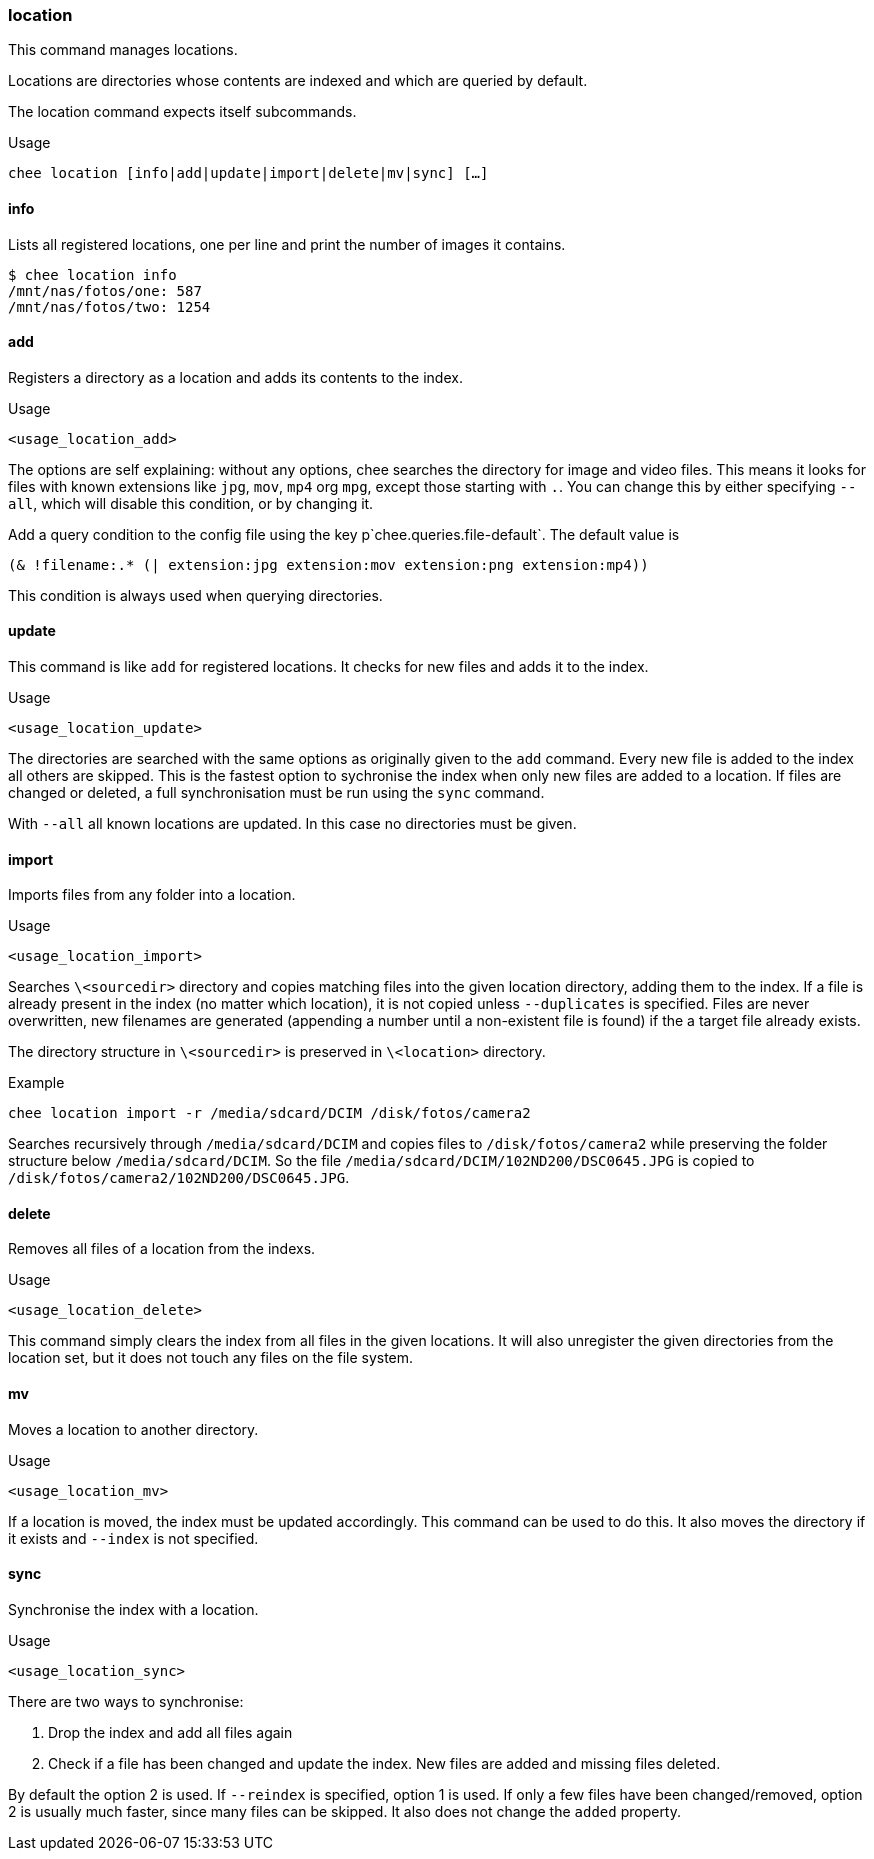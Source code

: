 === location

This command manages locations.

Locations are directories whose contents are indexed and which are
queried by default.

The location command expects itself subcommands.


.Usage
----------------------------------------------------------------------
chee location [info|add|update|import|delete|mv|sync] […]
----------------------------------------------------------------------


==== info

Lists all registered locations, one per line and print the number of
images it contains.

----------------------------------------------------------------------
$ chee location info
/mnt/nas/fotos/one: 587
/mnt/nas/fotos/two: 1254
----------------------------------------------------------------------


==== add

Registers a directory as a location and adds its contents to the
index.

.Usage
----------------------------------------------------------------------
<usage_location_add>
----------------------------------------------------------------------

The options are self explaining: without any options, chee searches
the directory for image and video files. This means it looks for files
with known extensions like `jpg`, `mov`, `mp4` org `mpg`, except those
starting with `.`. You can change this by either specifying `--all`,
which will disable this condition, or by changing it.

Add a query condition to the config file using the key
p`chee.queries.file-default`. The default value is

----------------------------------------------------------------------
(& !filename:.* (| extension:jpg extension:mov extension:png extension:mp4))
----------------------------------------------------------------------

This condition is always used when querying directories.


==== update

This command is like `add` for registered locations. It checks for new
files and adds it to the index.

.Usage
----------------------------------------------------------------------
<usage_location_update>
----------------------------------------------------------------------

The directories are searched with the same options as originally given
to the `add` command. Every new file is added to the index all others
are skipped. This is the fastest option to sychronise the index when
only new files are added to a location. If files are changed or
deleted, a full synchronisation must be run using the `sync` command.

With `--all` all known locations are updated. In this case no
directories must be given.


==== import

Imports files from any folder into a location.

.Usage
----------------------------------------------------------------------
<usage_location_import>
----------------------------------------------------------------------

Searches `\<sourcedir>` directory and copies matching files into the
given location directory, adding them to the index. If a file is
already present in the index (no matter which location), it is not
copied unless `--duplicates` is specified. Files are never
overwritten, new filenames are generated (appending a number until a
non-existent file is found) if the a target file already exists.

The directory structure in `\<sourcedir>` is preserved in `\<location>`
directory.

.Example
----------------------------------------------------------------------
chee location import -r /media/sdcard/DCIM /disk/fotos/camera2
----------------------------------------------------------------------

Searches recursively through `/media/sdcard/DCIM` and copies files to
`/disk/fotos/camera2` while preserving the folder structure below
`/media/sdcard/DCIM`. So the file
`/media/sdcard/DCIM/102ND200/DSC0645.JPG` is copied to
`/disk/fotos/camera2/102ND200/DSC0645.JPG`.


==== delete

Removes all files of a location from the indexs.

.Usage
----------------------------------------------------------------------
<usage_location_delete>
----------------------------------------------------------------------

This command simply clears the index from all files in the given
locations. It will also unregister the given directories from the
location set, but it does not touch any files on the file system.


==== mv

Moves a location to another directory.

.Usage
----------------------------------------------------------------------
<usage_location_mv>
----------------------------------------------------------------------

If a location is moved, the index must be updated accordingly. This
command can be used to do this. It also moves the directory if it
exists and `--index` is not specified.


==== sync

Synchronise the index with a location.

.Usage
----------------------------------------------------------------------
<usage_location_sync>
----------------------------------------------------------------------

There are two ways to synchronise:

1. Drop the index and add all files again
2. Check if a file has been changed and update the index. New
   files are added and missing files deleted.

By default the option 2 is used. If `--reindex` is specified, option 1
is used. If only a few files have been changed/removed, option 2 is
usually much faster, since many files can be skipped. It also does not
change the `added` property.
